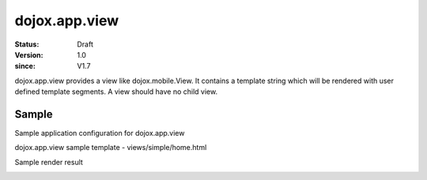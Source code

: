 .. _dojox/app/view:

================
dojox.app.view
================

:Status: Draft
:Version: 1.0
:since: V1.7

dojox.app.view provides a view like dojox.mobile.View. It contains a template string which will be rendered with user defined template segments. A view should have no child view.

Sample
==============
Sample application configuration for dojox.app.view

.. js ::

  "home": {
    "type": "dojox.app.view",
    "dependencies":["dojox/mobile/RoundRectList", "dojox/mobile/ListItem"],
    "template": "views/simple/home.html"
  }

dojox.app.view sample template - views/simple/home.html

.. html ::

  <div style="background:#c5ccd3;width: 100%; height: 100%;"  class="view mblView">
    <div data-dojo-type="dojox.mobile.RoundRect" shadow="true">
      This is the content of the home scene. Hello World.
    </div>
  </div>

Sample render result

.. image :: ./pic.png
